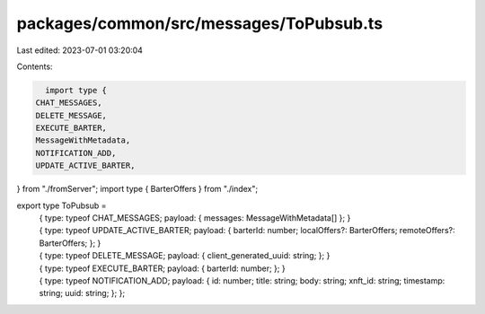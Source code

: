 packages/common/src/messages/ToPubsub.ts
========================================

Last edited: 2023-07-01 03:20:04

Contents:

.. code-block:: ts

    import type {
  CHAT_MESSAGES,
  DELETE_MESSAGE,
  EXECUTE_BARTER,
  MessageWithMetadata,
  NOTIFICATION_ADD,
  UPDATE_ACTIVE_BARTER,
} from "./fromServer";
import type { BarterOffers } from "./index";

export type ToPubsub =
  | {
      type: typeof CHAT_MESSAGES;
      payload: { messages: MessageWithMetadata[] };
    }
  | {
      type: typeof UPDATE_ACTIVE_BARTER;
      payload: {
        barterId: number;
        localOffers?: BarterOffers;
        remoteOffers?: BarterOffers;
      };
    }
  | {
      type: typeof DELETE_MESSAGE;
      payload: {
        client_generated_uuid: string;
      };
    }
  | {
      type: typeof EXECUTE_BARTER;
      payload: {
        barterId: number;
      };
    }
  | {
      type: typeof NOTIFICATION_ADD;
      payload: {
        id: number;
        title: string;
        body: string;
        xnft_id: string;
        timestamp: string;
        uuid: string;
      };
    };


